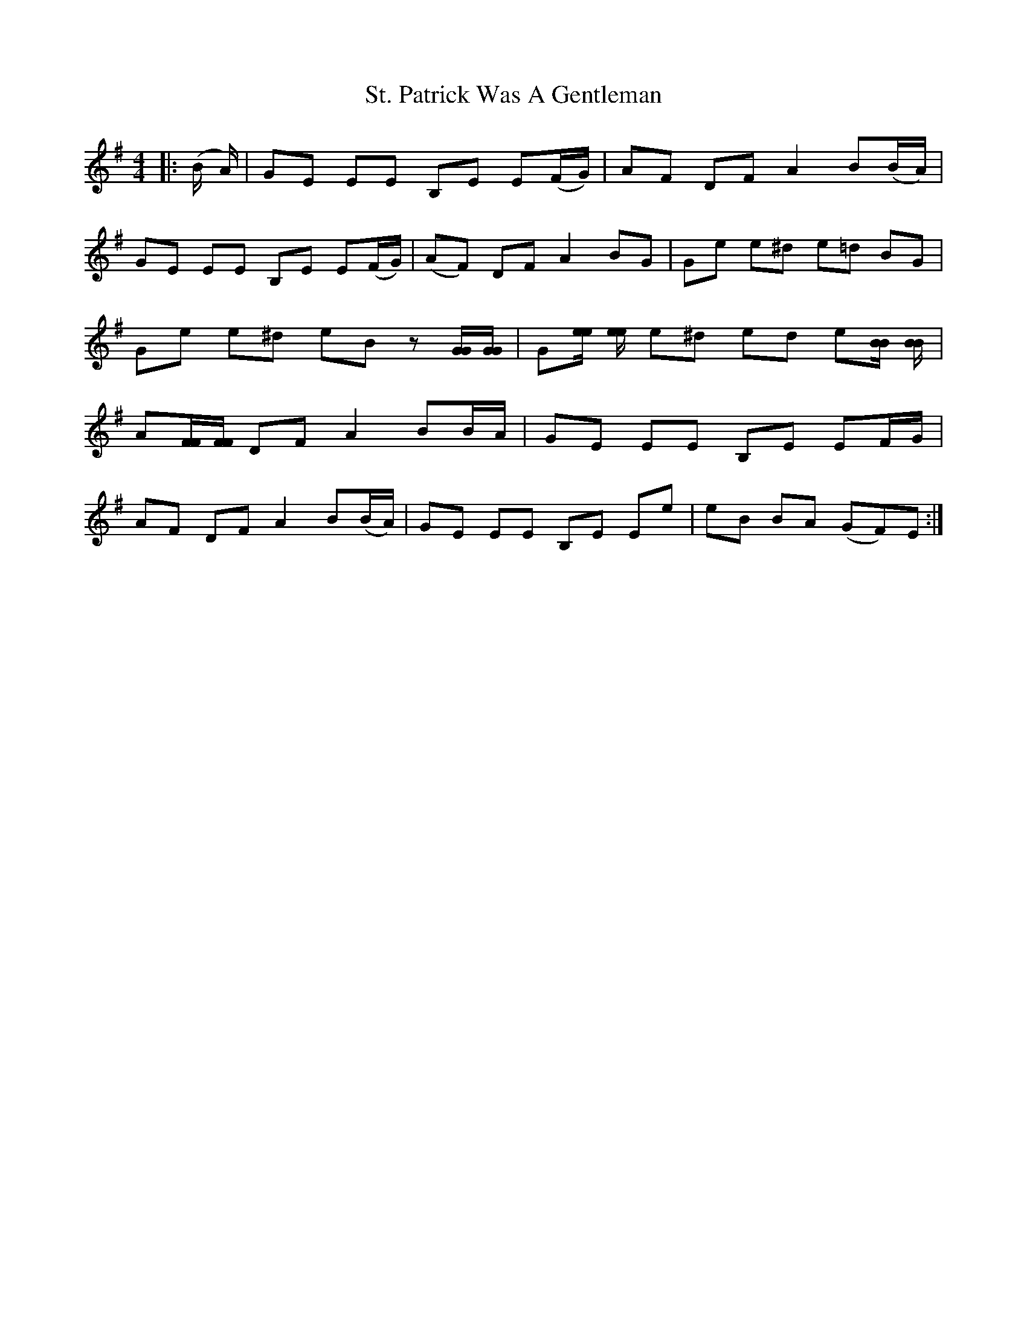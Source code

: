 X: 38292
T: St. Patrick Was A Gentleman
R: reel
M: 4/4
K: Eminor
|:(B/ A/)|GE EE B,E E(F/G/)|AF DF A2B(B/A/)|
GE EE B,E E(F/G/)|(AF) DF A2BG|Ge e^d e=d BG|
Ge e^d eB z[G/G/][G/G/]|G[e/e/] [e/e/] e^d ed e[B/B/] [B/B/]|
A[F/F/][F/F/] DF A2BB/A/|GE EE B,E EF/G/|
AF DF A2B(B/A/)|GE EE B,E Ee|eB BA (GF)E:|


